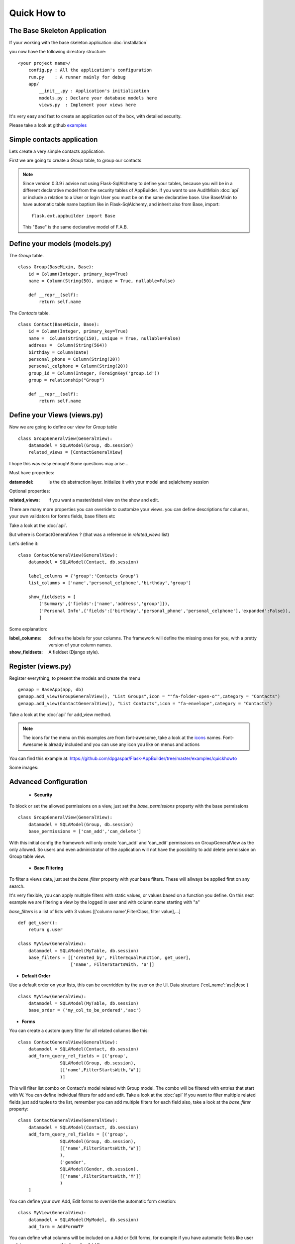 Quick How to
============

The Base Skeleton Application
-----------------------------

If your working with the base skeleton application :doc:`installation`

you now have the following directory structure::

    <your project name>/
        config.py : All the application's configuration
        run.py    : A runner mainly for debug
        app/
            __init__.py : Application's initialization
            models.py : Declare your database models here
            views.py  : Implement your views here

    
It's very easy and fast to create an application out of the box, with detailed security.

Please take a look at github `examples <https://github.com/dpgaspar/Flask-AppBuilder/tree/master/examples>`_


Simple contacts application
---------------------------

Lets create a very simple contacts application.

First we are going to create a *Group* table, to group our contacts

.. note::
	Since version 0.3.9 i advise not using Flask-SqlAlchemy to define your tables, because you will be in a different declarative model from the security tables of AppBuilder.
	If you want to use AuditMixin :doc:`api` or include a relation to a User or login User you must be on the same declarative base.
	Use BaseMixin to have automatic table name baptism like in Flask-SqlAlchemy, and inherit also from Base, import::

		flask.ext.appbuilder import Base
	
	This "Base" is the same declarative model of F.A.B.

Define your models (models.py)
------------------------------

The *Group* table.

::

    class Group(BaseMixin, Base):
        id = Column(Integer, primary_key=True)
        name = Column(String(50), unique = True, nullable=False)

        def __repr__(self):
            return self.name

The *Contacts* table.

::

	class Contact(BaseMixin, Base):
	    id = Column(Integer, primary_key=True)
	    name =  Column(String(150), unique = True, nullable=False)
	    address =  Column(String(564))
	    birthday = Column(Date)
	    personal_phone = Column(String(20))
	    personal_celphone = Column(String(20))
	    group_id = Column(Integer, ForeignKey('group.id'))
	    group = relationship("Group")	
	    
	    def __repr__(self):
                return self.name


Define your Views (views.py)
----------------------------

Now we are going to define our view for *Group* table

::
  
    class GroupGeneralView(GeneralView):
        datamodel = SQLAModel(Group, db.session)
        related_views = [ContactGeneralView]


I hope this was easy enough! Some questions may arise...

Must have properties:

:datamodel: is the db abstraction layer. Initialize it with your model and sqlalchemy session

Optional properties:

:related_views: if you want a master/detail view on the show and edit.

There are many more properties you can override to customize your views. you can define descriptions for columns, your own validators for forms fields, base filters etc

Take a look at the :doc:`api`.


But where is ContactGeneralView ? (that was a reference in *related_views* list) 

Let's define it::

    class ContactGeneralView(GeneralView):
        datamodel = SQLAModel(Contact, db.session)

        label_columns = {'group':'Contacts Group'}
        list_columns = ['name','personal_celphone','birthday','group']

        show_fieldsets = [
            ('Summary',{'fields':['name','address','group']}),
            ('Personal Info',{'fields':['birthday','personal_phone','personal_celphone'],'expanded':False}),
            ]

Some explanation:

:label_columns: defines the labels for your columns. The framework will define the missing ones for you, with a pretty version of your column names.
:show_fieldsets: A fieldset (Django style).


Register (views.py)
-------------------

Register everything, to present the models and create the menu

::

        genapp = BaseApp(app, db)
        genapp.add_view(GroupGeneralView(), "List Groups",icon = ""fa-folder-open-o"",category = "Contacts")
        genapp.add_view(ContactGeneralView(), "List Contacts",icon = "fa-envelope",category = "Contacts")

Take a look at the :doc:`api` for add_view method.

.. note::
	The icons for the menu on this examples are from font-awesome, take a look at the `icons <http://fontawesome.io/icons/>`_ names. Font-Awesome is already included and you can use any icon you like on menus and actions
	

You can find this example at: https://github.com/dpgaspar/Flask-AppBuilder/tree/master/examples/quickhowto

Some images:

.. image:: ./images/login.png
    :width: 100%

.. image:: ./images/group_list.png
    :width: 100%

.. image:: ./images/contact_list.png
    :width: 100%

Advanced Configuration
----------------------

    - **Security**

To block or set the allowed permissions on a view, just set the *base_permissions* property with the base permissions

::

    class GroupGeneralView(GeneralView):
        datamodel = SQLAModel(Group, db.session)
        base_permissions = ['can_add','can_delete']
            
With this initial config the framework will only create 'can_add' and 'can_edit' permissions on GroupGeneralView as the only allowed. So users and even administrator of the application will not have the possibility to add delete permission on Group table view.

    - **Base Filtering**
    
To filter a views data, just set the *base_filter* property with your base filters. These will allways be applied first on any search. 

It's very flexible, you can apply multiple filters with static values, or values based on a function you define. On this next example we are filtering a view by the logged in user and with column *name* starting with "a"

*base_filters* is a list of lists with 3 values [['column name',FilterClass,'filter value],...]

::

    def get_user():
        return g.user
        
    class MyView(GeneralView):
        datamodel = SQLAModel(MyTable, db.session)
        base_filters = [['created_by', FilterEqualFunction, get_user],
                        ['name', FilterStartsWith, 'a']]


- **Default Order**
    
Use a default order on your lists, this can be overridden by the user on the UI. Data structure ('col_name':'asc|desc')

::

    class MyView(GeneralView):
        datamodel = SQLAModel(MyTable, db.session)
        base_order = ('my_col_to_be_ordered','asc')


- **Forms**

You can create a custom query filter for all related columns like this::

    class ContactGeneralView(GeneralView):
        datamodel = SQLAModel(Contact, db.session)
        add_form_query_rel_fields = [('group',
                    SQLAModel(Group, db.session),
                    [['name',FilterStartsWith,'W']]
                    )]


This will filter list combo on Contact's model related with Group model. The combo will be filtered with entries that start with W. You can define individual filters for add and edit. Take a look at the :doc:`api`
If you want to filter multiple related fields just add tuples to the list, remember you can add multiple filters for each field also, take a look at the *base_filter* property::

    class ContactGeneralView(GeneralView):
        datamodel = SQLAModel(Contact, db.session)
        add_form_query_rel_fields = [('group',
                    SQLAModel(Group, db.session),
                    [['name',FilterStartsWith,'W']]
                    ),
                    ('gender',
                    SQLAModel(Gender, db.session),
                    [['name',FilterStartsWith,'M']]
                    )
        ]


You can define your own Add, Edit forms to override the automatic form creation::

    class MyView(GeneralView):
        datamodel = SQLAModel(MyModel, db.session)
        add_form = AddFormWTF


You can define what columns will be included on a Add or Edit forms, for example if you have automatic fields like user or date, you can remove this from the Add Form::

    class MyView(GeneralView):
        datamodel = SQLAModel(MyModel, db.session)
        add_columns = ['my_field1','my_field2']
        edit_columns = ['my_field1']

You can contribute with any additional field that are not on a table/model, for example a confirmation field::

    class ContactGeneralView(GeneralView):
        datamodel = SQLAModel(Contact, db.session)
        add_form_extra_fields = {'extra': TextField(gettext('Extra Field'),
                        description=gettext('Extra Field description'),
                        widget=BS3TextFieldWidget())}


You can contribute with your own additional form validations rules. Remember the framework will automatically validate any field that is defined on the database with *Not Null* (Required) or Unique constraints::

    class MyView(GeneralView):
        datamodel = SQLAModel(MyModel, db.session)
        validators_columns = {'my_field1':[EqualTo('my_field2', message=gettext(
                                                                'fields must match'))]

Take a look at the :doc:`api`. Experiment with *add_form*, *edit_form*, *add_columns*, *edit_columns*, *validators_columns*, *add_form_extra_fields*, *edit_form_extra_fields*
